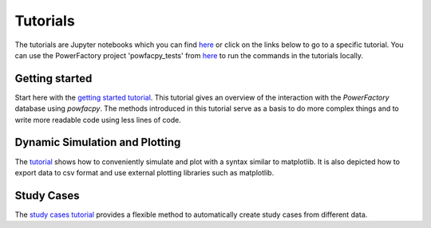 .. _tutorials:

Tutorials
=========

The tutorials are Jupyter notebooks which you can find `here <https://github.com/FraunhIEE-UniKassel-PowSysStability/powfacpy/blob/main/tutorials>`_
or click on the links below to go to a specific tutorial. 
You can use the PowerFactory project 'powfacpy_tests' from `here <https://github.com/FraunhIEE-UniKassel-PowSysStability/powfacpy/tree/main/powerfactory_projects>`_ 
to run the commands in the tutorials locally. 

Getting started
---------------------------
Start here with the 
`getting started tutorial <https://github.com/FraunhIEE-UniKassel-PowSysStability/powfacpy/blob/main/tutorials/getting_started.ipynb>`_.
This tutorial gives an overview of the interaction with the *PowerFactory* 
database using *powfacpy*. The methods introduced in this tutorial serve as a basis to 
do more complex things and to write more readable code using less lines of code.

Dynamic Simulation and Plotting
----------------------------------------------
The `tutorial <https://github.com/FraunhIEE-UniKassel-PowSysStability/powfacpy/blob/main/tutorials/simulation_and_plotting.ipynb>`_ shows how to conveniently 
simulate and plot with a syntax similar to matplotlib. It is also depicted how to export data to csv format
and use external plotting libraries such as matplotlib. 

Study Cases
-----------------------
The `study cases tutorial <https://github.com/FraunhIEE-UniKassel-PowSysStability/powfacpy/blob/main/tutorials/study_cases.ipynb>`_ 
provides a flexible method to automatically create study cases from different data.